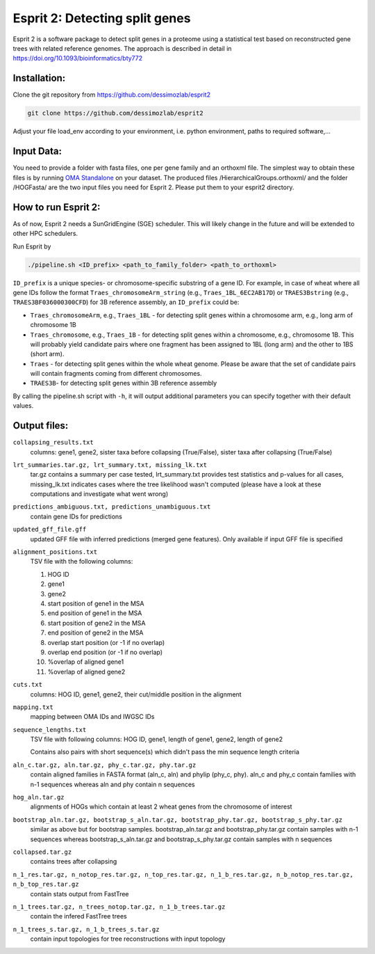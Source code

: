 Esprit 2: Detecting split genes
===============================

Esprit 2 is a software package to detect split genes in a proteome using 
a statistical test based on reconstructed gene trees with related reference
genomes. The approach is described in detail in https://doi.org/10.1093/bioinformatics/bty772



Installation:
-------------

Clone the git repository from https://github.com/dessimozlab/esprit2

.. code-block:: sh

    git clone https://github.com/dessimozlab/esprit2

Adjust your file load_env according to your environment, i.e. python environment,
paths to required software,... 


Input Data:
-----------

You need to provide a folder with fasta files, one per gene family and an 
orthoxml file. The simplest way to obtain these files is by running 
`OMA Standalone <http://omabrowser.org/standalone>`_ on your dataset. 
The produced files /HierarchicalGroups.orthoxml/ and the folder /HOGFasta/ 
are the two input files you need for Esprit 2. Please put them to your esprit2 directory. 

How to run Esprit 2:
--------------------

As of now, Esprit 2 needs a SunGridEngine (SGE) scheduler. This will likely
change in the future and will be extended to other HPC schedulers.

Run Esprit by 

.. code-block:: sh

    ./pipeline.sh <ID_prefix> <path_to_family_folder> <path_to_orthoxml>

``ID_prefix`` is a unique species- or chromosome-specific substring of a gene ID. For example, in case of wheat where all gene IDs follow the format ``Traes_chromosomeArm_string`` (e.g., ``Traes_1BL_6EC2AB17D``) or ``TRAES3Bstring`` (e.g., ``TRAES3BF036000300CFD``) for 3B reference assembly, an ``ID_prefix`` could be:

- ``Traes_chromosomeArm``, e.g., ``Traes_1BL`` - for detecting split genes within a chromosome arm, e.g., long arm of chromosome 1B

- ``Traes_chromosome``, e.g., ``Traes_1B`` - for detecting split genes within a chromosome, e.g., chromosome 1B. This will probably yield candidate pairs where one fragment has been assigned to 1BL (long arm) and the other to 1BS (short arm).

- ``Traes`` - for detecting split genes within the whole wheat genome. Please be aware that the set of candidate pairs will contain fragments coming from different chromosomes.

- ``TRAES3B``- for detecting split genes within 3B reference assembly

By calling the pipeline.sh script with ``-h``, it will output additional parameters
you can specify together with their default values.


Output files:
-------------

``collapsing_results.txt``
    columns: gene1, gene2, sister taxa before collapsing (True/False), sister 
    taxa after collapsing (True/False)

``lrt_summaries.tar.gz, lrt_summary.txt, missing_lk.txt``
    tar.gz contains a summary per case tested, lrt_summary.txt provides test 
    statistics and p-values for all cases, missing_lk.txt indicates cases where
    the tree likelihood wasn't computed (please have a look at these 
    computations and investigate what went wrong) 	

``predictions_ambiguous.txt, predictions_unambiguous.txt``
    contain gene IDs for predictions

``updated_gff_file.gff``
    updated GFF file with inferred predictions (merged gene features). Only available if 
    input GFF file is specified

``alignment_positions.txt``
    TSV file with the following columns: 
    
    1. HOG ID
    
    2. gene1
      
    3. gene2
       
    4. start position of gene1 in the MSA
      
    5. end position of gene1 in the MSA
       
    6. start position of gene2 in the MSA
      
    7. end position of gene2 in the MSA
      
    8. overlap start position (or -1 if no overlap)
       
    9. overlap end position (or -1 if no overlap)
      
    10. %overlap of aligned gene1
        
    11. %overlap of aligned gene2

``cuts.txt``
    columns: HOG ID, gene1, gene2, their cut/middle position in the alignment

``mapping.txt``
    mapping between OMA IDs and IWGSC IDs

``sequence_lengths.txt``
    TSV file with following columns: HOG ID, gene1, length of gene1, gene2, 
    length of gene2 

    Contains also pairs with short sequence(s) which didn't pass the min 
    sequence length criteria

``aln_c.tar.gz, aln.tar.gz, phy_c.tar.gz, phy.tar.gz``
    contain aligned families in FASTA format (aln_c, aln) and phylip 
    (phy_c, phy). aln_c and phy_c contain families with n-1 sequences whereas 
    aln and phy contain n sequences

``hog_aln.tar.gz``
    alignments of HOGs which contain at least 2 wheat genes from the 
    chromosome of interest

``bootstrap_aln.tar.gz, bootstrap_s_aln.tar.gz, bootstrap_phy.tar.gz, bootstrap_s_phy.tar.gz``
    similar as above but for bootstrap samples. bootstrap_aln.tar.gz and 
    bootstrap_phy.tar.gz contain samples with n-1 sequences whereas 
    bootstrap_s_aln.tar.gz and bootstrap_s_phy.tar.gz contain samples with n 
    sequences

``collapsed.tar.gz``
    contains trees after collapsing

``n_1_res.tar.gz, n_notop_res.tar.gz, n_top_res.tar.gz, n_1_b_res.tar.gz, n_b_notop_res.tar.gz, n_b_top_res.tar.gz``
    contain stats output from FastTree

``n_1_trees.tar.gz, n_trees_notop.tar.gz, n_1_b_trees.tar.gz``
    contain the infered FastTree trees

``n_1_trees_s.tar.gz, n_1_b_trees_s.tar.gz``
    contain input topologies for tree reconstructions with input topology
